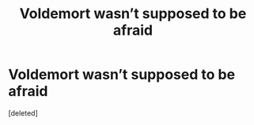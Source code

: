 #+TITLE: Voldemort wasn’t supposed to be afraid

* Voldemort wasn’t supposed to be afraid
:PROPERTIES:
:Score: 1
:DateUnix: 1620188190.0
:DateShort: 2021-May-05
:FlairText: Prompt
:END:
[deleted]


